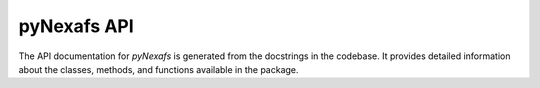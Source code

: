 pyNexafs API
============

The API documentation for `pyNexafs` is generated from the docstrings in the codebase.
It provides detailed information about the classes, methods, and functions available in the package.

.. autosummary::
   :toctree: ../_build/_autosummary
   :template: custom-module-template.rst
   :recursive:


   pyNexafs

